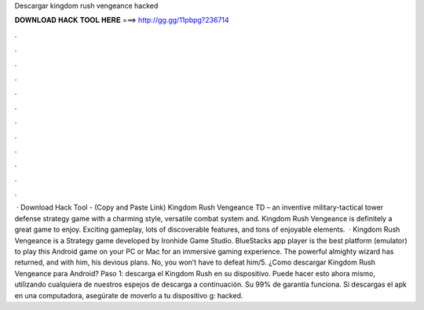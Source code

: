 Descargar kingdom rush vengeance hacked

𝐃𝐎𝐖𝐍𝐋𝐎𝐀𝐃 𝐇𝐀𝐂𝐊 𝐓𝐎𝐎𝐋 𝐇𝐄𝐑𝐄 ===> http://gg.gg/11pbpg?236714

.

.

.

.

.

.

.

.

.

.

.

.

 · Download Hack Tool -  (Copy and Paste Link) Kingdom Rush Vengeance TD – an inventive military-tactical tower defense strategy game with a charming style, versatile combat system and. Kingdom Rush Vengeance is definitely a great game to enjoy. Exciting gameplay, lots of discoverable features, and tons of enjoyable elements.  · Kingdom Rush Vengeance is a Strategy game developed by Ironhide Game Studio. BlueStacks app player is the best platform (emulator) to play this Android game on your PC or Mac for an immersive gaming experience. The powerful almighty wizard has returned, and with him, his devious plans. No, you won’t have to defeat him/5. ¿Como descargar Kingdom Rush Vengeance para Android? Paso 1: descarga el Kingdom Rush  en su dispositivo. Puede hacer esto ahora mismo, utilizando cualquiera de nuestros espejos de descarga a continuación. Su 99% de garantía funciona. Si descargas el apk en una computadora, asegúrate de moverlo a tu dispositivo g: hacked.